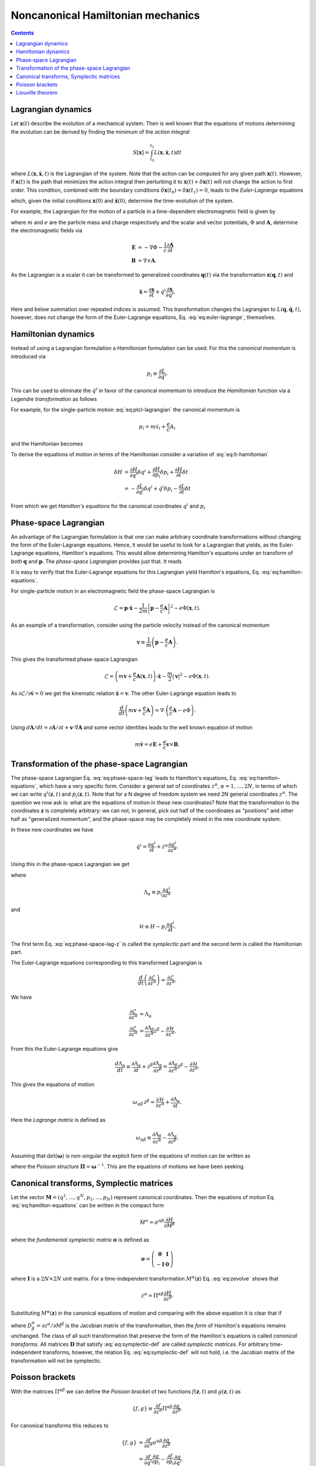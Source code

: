 Noncanonical Hamiltonian mechanics
==================================

.. contents::

Lagrangian dynamics
-------------------

Let :math:`\mathbf{x}(t)` describe the evolution of a mechanical
system.  Then is well known that the equations of motions determining
the evolution can be derived by finding the minimum of the *action
integral*

.. math::

  S[\mathbf{x}] = \int_{t_0}^{t_1} L(\mathbf{x},\dot{\mathbf{x}},t) dt

where :math:`L(\mathbf{x},\dot{\mathbf{x}},t)` is the Lagrangian of
the system. Note that the action can be computed for any given path
:math:`\mathbf{x}(t)`. However, if :math:`\mathbf{x}(t)` is the path
that minimizes the action integral then perturbing it to
:math:`\mathbf{x}(t)+\delta\mathbf{x}(t)` will not change the action
to first order. This condition, combined with the boundary conditions
:math:`\delta\mathbf{x}(t_0)=\delta\mathbf{x}(t_1)=0`, leads to the
*Euler-Lagrange* equations

.. math::
 :label: eq:euler-lagrange

 \frac{d}{dt}\left(\frac{\partial L}{\partial \dot{x}^i}\right) 
    = \frac{\partial L}{\partial x^i}

which, given the initial conditions :math:`\mathbf{x}(0)` and
:math:`\mathbf{\dot{x}}(0)`, determine the time-evolution of the
system.

For example, the Lagrangian for the motion of a particle in a
time-dependent electromagnetic field is given by

.. math::
 :label: eq:ptcl-lagrangian

  L(\mathbf{x},\dot{\mathbf{x}},t) = \frac{m}{2}|\dot{\mathbf{x}}|^2
   + \frac{e}{c}\dot{\mathbf{x}}\cdot\mathbf{A}(\mathbf{x},t)
   - e \Phi(\mathbf{x},t)

where :math:`m` and :math:`e` are the particle mass and charge
respectively and the scalar and vector potentials, :math:`\Phi` and
:math:`\mathbf{A}`, determine the electromagnetic fields via

.. math::

  \mathbf{E} &= -\nabla\Phi - \frac{1}{c}\frac{\partial
    \mathbf{A}}{\partial t} \\
  \mathbf{B} &= \nabla\times\mathbf{A}.

As the Lagrangian is a scalar it can be transformed to generalized
coordinates :math:`\mathbf{q}(t)` via the transformation
:math:`\mathbf{x}(\mathbf{q},t)` and

.. math::

  \dot{\mathbf{x}} = \frac{\partial \mathbf{x}}{\partial t} 
  +
  \dot{q}^i \frac{\partial \mathbf{x}}{\partial q^i}.

Here and below summation over repeated indices is assumed. This
transformation changes the Lagrangian to
:math:`L(\mathbf{q},\dot{\mathbf{q}},t)`, however, does not change the
form of the Euler-Lagrange equations, Eq. :eq:`eq:euler-lagrange`,
themselves.

Hamiltonian dynamics
--------------------

Instead of using a Lagrangian formulation a *Hamiltonian* formulation
can be used. For this the *canonical momentum* is introduced via

.. math::

  p_i \equiv \frac{\partial L}{\partial \dot{q}^i}.

This can be used to eliminate the :math:`\dot{q}^i` in favor of the
canonical momentum to introduce the *Hamiltonian* function via a
*Legendre transformation* as follows

.. math::
  :label: eq:lt-hamiltonian

  H(\mathbf{q},\mathbf{p},t) = \mathbf{p}\cdot\dot{\mathbf{q}}
    - L(\mathbf{q},\dot{\mathbf{q}}(\mathbf{q},\mathbf{p},t),t)

For example, for the single-particle motion :eq:`eq:ptcl-lagrangian`
the canonical momentum is

.. math::

  p_i = m \dot{x}_i + \frac{e}{c}A_i

and the Hamiltonian becomes

.. math::
 :label: eq:ptcl-hamiltonian

  H(\mathbf{x},\mathbf{p},t) =
  \frac{1}{2m}
  \left|
    \mathbf{p} - \frac{e}{c}\mathbf{A}
  \right|^2
  + e \Phi(\mathbf{x},t).

To derive the equations of motion in terms of the Hamiltonian consider
a variation of :eq:`eq:lt-hamiltonian`

.. math::

   \delta H &= 
     \frac{\partial H}{\partial q^i}\delta q^i
     + \frac{\partial H}{\partial p_i}\delta p_i
     + \frac{\partial H}{\partial t}\delta t \\
   &=
     -\frac{\partial L}{\partial q^i}\delta q^i
     + \dot{q}^i \delta p_i
     - \frac{\partial L}{\partial t}\delta t

From which we get *Hamilton's equations* for the canonical coordinates
:math:`q^i` and :math:`p_i`

.. math::
  :label: eq:hamilton-equations

  \dot{q}^i = \frac{\partial H}{\partial p_i} 
  \quad\mathrm{and}\quad
  \dot{p}_i = -\frac{\partial H}{\partial q^i}.

Phase-space Lagrangian
----------------------

An advantage of the Lagrangian formulation is that one can make
arbitrary coordinate transformations without changing the form of the
Euler-Lagrange equations. Hence, it would be useful to look for a
Lagrangian that yields, as the Euler-Lagrange equations, Hamilton's
equations. This would allow determining Hamilton's equations under an
transform of *both* :math:`\mathbf{q}` and :math:`\mathbf{p}`. The
*phase-space Lagrangian* provides just that. It reads

.. math::
  :label: eq:phase-space-lag
  
  \mathcal{L}(\mathbf{q},\mathbf{p},\dot{\mathbf{q}},\dot{\mathbf{p}},t)
  = \mathbf{p}\cdot\dot{\mathbf{q}} - H(\mathbf{q},\mathbf{p},t).

It is easy to verify that the Euler-Lagrange equations for this
Lagrangian yield Hamilton's equations, Eq. :eq:`eq:hamilton-equations`.

For single-particle motion in an electromagnetic field the phase-space
Lagrangian is

.. math::

  \mathcal{L} = \mathbf{p}\cdot\dot{\mathbf{x}}
  - \frac{1}{2m}
  \left|
    \mathbf{p} - \frac{e}{c}\mathbf{A}
  \right|^2
  - e \Phi(\mathbf{x},t).

As an example of a transformation, consider using the particle
velocity instead of the canonical momentum

.. math::

  \mathbf{v} \equiv \frac{1}{m}\left(
    \mathbf{p} - \frac{e}{c}\mathbf{A}
  \right).

This gives the transformed phase-space Lagrangian

.. math::

  \mathcal{L} = \left(
    m\mathbf{v} + \frac{e}{c}\mathbf{A}(\mathbf{x},t)
  \right)\cdot\dot{\mathbf{x}}
  - \frac{m}{2}|\mathbf{v}|^2 - e\Phi(\mathbf{x},t).

As :math:`\partial \mathcal{L}/\partial \dot{\mathbf{v}} = 0` we get
the kinematic relation :math:`\dot{\mathbf{x}}=\mathbf{v}`. The other
Euler-Lagrange equation leads to

.. math::

  \frac{d}{dt}\left(
    m\mathbf{v} + \frac{e}{c}\mathbf{A}
  \right)
  =
  \nabla\cdot
  \left(
    \frac{e}{c}\mathbf{A} - e\Phi
  \right).
  
Using :math:`d \mathbf{A}/dt =  \partial \mathbf{A}/\partial t +
\mathbf{v}\cdot\nabla\mathbf{A}` and some vector identities leads to
the well known equation of motion

.. math::

  m\dot{\mathbf{v}} = e\mathbf{E} + \frac{e}{c}\mathbf{v}\times\mathbf{B}.

Transformation of the phase-space Lagrangian
--------------------------------------------

The phase-space Lagrangian Eq. :eq:`eq:phase-space-lag` leads to
Hamilton's equations, Eq. :eq:`eq:hamilton-equations`, which have a
very specific form. Consider a general set of coordinates
:math:`z^\alpha`, :math:`\alpha=1,\ldots,2N`, in terms of which we can
write :math:`q^i(\mathbf{z},t)` and :math:`p_i(\mathbf{z},t)`. Note
that for a N degree of freedom system we need 2N general coordinates
:math:`z^\alpha`. The question we now ask is: what are the equations
of motion in these new coordinates?  Note that the transformation to
the coordinates :math:`\mathbf{z}` is completely arbitrary: we can
not, in general, pick out half of the coordinates as "positions" and
other half as "generalized momentum", and the phase-space may be
completely mixed in the new coordinate system.

In these new coordinates we have

.. math::

  \dot{q}^i = \frac{\partial q^i}{\partial t} 
    + \dot{z}^\alpha \frac{\partial q^i}{\partial z^\alpha}.

Using this in the phase-space Lagrangian we get

.. math::
  :label: eq:phase-space-lag-z

  \mathcal{L}(\mathbf{z},t)
  = \Lambda_\alpha \dot{z}^\alpha - \mathcal{H}

where

.. math::

  \Lambda_\alpha \equiv p_i\frac{\partial q^i}{\partial z^\alpha}
  
and

.. math::

  \mathcal{H} \equiv H - p_i \frac{\partial q^i}{\partial t}.

The first term Eq. :eq:`eq:phase-space-lag-z` is called the
*symplectic* part and the second term is called the Hamiltonian part.

The Euler-Lagrange equations corresponding to this transformed
Lagrangian is

.. math::

 \frac{d}{dt}\left(\frac{\partial \mathcal{L}}{\partial \dot{z}^\alpha}\right) 
    = \frac{\partial \mathcal{L}}{\partial z^\alpha}.

We have

.. math::

  \frac{\partial \mathcal{L}}{\partial \dot{z}^\alpha}
  &=
  \Lambda_\alpha \\
  \frac{\partial \mathcal{L}}{\partial z^\alpha}
  &=
  \frac{\partial \Lambda_\beta}{\partial z^\alpha}\dot{z}^\beta
  - 
  \frac{\partial \mathcal{H}}{\partial z^\alpha}.

From this the Euler-Lagrange equations give

.. math::

  \frac{d\Lambda_\alpha}{dt}
  \equiv 
  \frac{\partial \Lambda_\alpha}{\partial t} + \dot{z}^\beta
  \frac{\partial \Lambda_\alpha}{\partial z^\beta}
  =
  \frac{\partial \Lambda_\beta}{\partial z^\alpha}\dot{z}^\beta
  - 
  \frac{\partial \mathcal{H}}{\partial z^\alpha}.

This gives the equations of motion

.. math::

  \omega_{\alpha\beta}\thinspace\dot{z}^\beta
  =
  \frac{\partial \mathcal{H}}{\partial z^\alpha}
  +
  \frac{\partial \Lambda_\alpha}{\partial t}.

Here the *Lagrange matrix* is defined as

.. math::

  \omega_{\alpha\beta} \equiv
  \frac{\partial \Lambda_\beta}{\partial z^\alpha}
  -
  \frac{\partial \Lambda_\alpha}{\partial z^\beta}.

Assuming that :math:`\det(\boldsymbol{\omega})` is non-singular the
explicit form of the equations of motion can be written as

.. math::
  :label: eq:zevolve

  \dot{z}^\beta
  =
  \Pi^{\beta\alpha}\left(\frac{\partial \mathcal{H}}{\partial z^\alpha}
  +
  \frac{\partial \Lambda_\alpha}{\partial t}
  \right)

where the *Poisson structure* :math:`\mathbf{\Pi} =
\boldsymbol{\omega}^{-1}`. This are the equations of motions we have
been seeking.

Canonical transforms, Symplectic matrices
-----------------------------------------

Let the vector :math:`\mathbf{M} = (q^1,\ldots,q^N, p_1,\ldots,p_N)`
represent canonical coordinates. Then the equations of motion
Eq. :eq:`eq:hamilton-equations` can be written in the compact form

.. math::

 \dot{M}^\alpha = \sigma^{\alpha \beta}\frac{\partial H}{\partial M^\beta}

where the *fundamental symplectic matrix* :math:`\boldsymbol{\sigma}`
is defined as

.. math::

  \boldsymbol{\sigma}
  =
  \left(
   \begin{matrix}
    \mathbf{0} & \mathbf{I} \\
    -\mathbf{I} & \mathbf{0}
   \end{matrix}
  \right)

where :math:`\mathbf{I}` is a :math:`2N\times 2N` unit matrix. For a
time-independent transformation :math:`M^\alpha(\mathbf{z})`
Eq. :eq:`eq:zevolve` shows that

.. math::
 
  \dot{z}^\alpha
  =
  \Pi^{\alpha\beta}\frac{\partial H}{\partial z^\beta}.

Substituting :math:`M^\alpha(\mathbf{z})` in the canonical equations
of motion and comparing with the above equation it is clear that if

.. math::
  :label: eq:symplectic-def

  \mathbf{D}\thinspace\mathbf{\sigma}\thinspace\mathbf{D}^T 
  = \mathbf{\sigma},

where :math:`D^\alpha_\beta = \partial z^\alpha/\partial M^\beta` is
the Jacobian matrix of the transformation, then the *form* of
Hamilton's equations remains unchanged. The class of all such
transformation that preserve the form of the Hamilton's equations is
called *canonical transforms*. All matrices :math:`\mathbf{D}` that
satisfy :eq:`eq:symplectic-def` are called *symplectic matrices*. For
arbitrary time-independent transforms, however, the relation
Eq. :eq:`eq:symplectic-def` will not hold, i.e. the Jacobian matrix of
the transformation will not be symplectic.

Poisson brackets
----------------

With the matrices :math:`\Pi^{\alpha\beta}` we can define the *Poisson
bracket* of two functions :math:`f(\mathbf{z},t)` and
:math:`g(\mathbf{z},t)` as

.. math::

  \{f,g\} \equiv 
  \frac{\partial f}{\partial z^\alpha}
  \Pi^{\alpha\beta}
  \frac{\partial g}{\partial z^\beta}.

For canonical transforms this reduces to

.. math::

  \{f,g\} &=
  \frac{\partial f}{\partial z^\alpha}
  \sigma^{\alpha\beta}
  \frac{\partial g}{\partial z^\beta} \\
  &=
  \frac{\partial f}{\partial q^i}\frac{\partial g}{\partial p_i}
  -
  \frac{\partial f}{\partial p_i}\frac{\partial g}{\partial q^i}.

Starting from the equations of motion in canonical coordinates
:math:`\mathbf{M}` (defined in the previous section) for a
time-independent transformation :math:`M^\alpha(\mathbf{z})` we can
show that

.. math::
 
  \dot{z}^\alpha
  =
  \Pi^{\alpha\beta}\frac{\partial H}{\partial z^\beta}
  = 
  \frac{\partial z^\alpha}{\partial M^\delta}
  \sigma^{\delta\gamma}
  \frac{\partial z^\beta}{\partial M^\gamma}
  \frac{\partial H}{\partial z^\beta}
  = 
  \{z^\alpha,z^\beta\} \frac{\partial H}{\partial z^\beta}.

which indicates that

.. math::

  \Pi^{\alpha\beta} = \{z^\alpha,z^\beta\}

where the Poisson bracket is defined with respect to the canonical
coordinates. Note that once the expression for the Poisson brackets
are known the equation of motion can be written in the compact form

.. math::

  \dot{z}^\alpha = \{z^\alpha,H\}.

Liouville theorem
-----------------

Let :math:`\mathcal{J}=\det(\mathbf{D}^{-1})` be the Jacobian of the
transformation, where :math:`D^\alpha_\beta = \partial
z^\alpha/\partial M^\beta`. For a time-dependent transformation the
Jacobian satisfies

.. math::

 \frac{\partial \mathcal{J}}{\partial t}
 +
 \frac{\partial} {\partial z^\alpha}
   \left(\dot{z}^\alpha\mathcal{J}\right)
 =
 0.

This indicates that the equations of motion satisfy the Liouville
theorem, that is, the Hamiltonian flow conserves phase-space volume
:math:`d\mathbf{M} = \mathcal{J}d\mathbf{z}`.

For time-independent transforms this gives

.. math::

 0
 =
  \frac{\partial} {\partial z^\alpha}\left(
   \mathcal{J}\Pi^{\alpha\beta}
   \frac{\partial H}{\partial z^\beta}
  \right)
 =
  \frac{\partial} {\partial z^\alpha}\left(
   \mathcal{J}\Pi^{\alpha\beta}
  \right)
   \frac{\partial H}{\partial z^\beta}

where the antisymmetry of the :math:`\Pi^{\alpha\beta}` was used, and
which yields the *Liouville identities*

.. math::

 \frac{\partial} {\partial z^\alpha}\left(
   \mathcal{J}\Pi^{\alpha\beta}
  \right)
  =
  0.

As can be verified, this allows writing the noncanonical Poisson
bracket as a phase-space divergence

.. math::

 \{f,g\}
 =
 \frac{1}{\mathcal{J}}
 \frac{\partial} {\partial z^\alpha}\left(
   f \mathcal{J}\Pi^{\alpha\beta}
   \frac{\partial g}{\partial z^\beta}
  \right).

